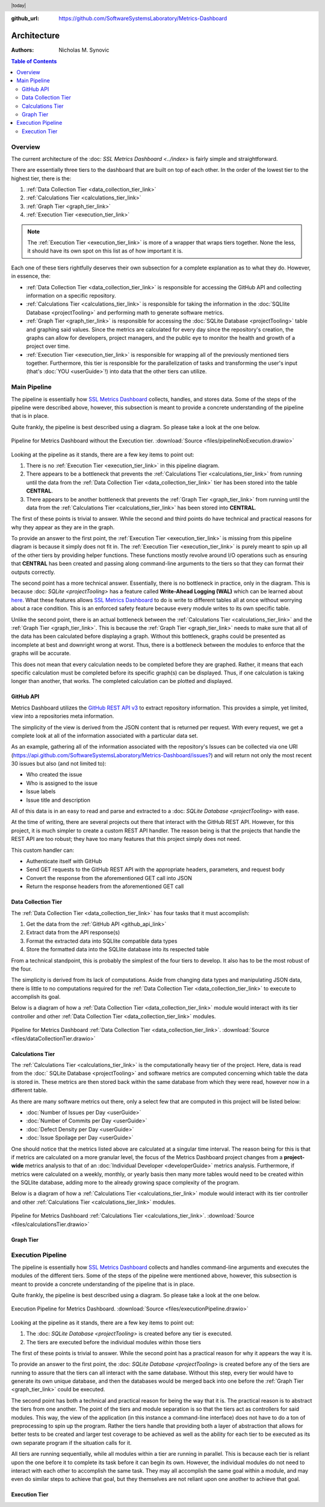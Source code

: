 :github_url: https://github.com/SoftwareSystemsLaboratory/Metrics-Dashboard

.. header:: |today|

Architecture
============

:Authors: Nicholas M. Synovic

.. contents:: Table of Contents
    :depth: 2
    :local:
    :backlinks: top

.. _overview_link:

Overview
--------

The current architecture of the :doc: `SSL Metrics Dashboard <../index>` is fairly simple and straightforward.

There are essentially three tiers to the dashboard that are built on top of each other. In the order of the lowest tier to the highest tier, there is the:

1. :ref:`Data Collection Tier <data_collection_tier_link>`
2. :ref:`Calculations Tier <calculations_tier_link>`
3. :ref:`Graph Tier <graph_tier_link>`
4. :ref:`Execution Tier <execution_tier_link>`

.. note::
    The :ref:`Execution Tier <execution_tier_link>` is more of a wrapper that wraps tiers together. None the less, it should have its own spot on this list as of how important it is.

Each one of these tiers rightfully deserves their own subsection for a complete explanation as to what they do. However, in essence, the:

* :ref:`Data Collection Tier <data_collection_tier_link>` is responsible for accessing the GitHub API and collecting information on a specific repository.

* :ref:`Calculations Tier <calculations_tier_link>` is responsible for taking the information in the :doc:`SQLlite Database <projectTooling>` and performing math to generate software metrics.

* :ref:`Graph Tier <graph_tier_link>` is responsible for accessing the :doc:`SQLite Database <projectTooling>` table and graphing said values. Since the metrics are calculated for every day since the repository's creation, the graphs can allow for developers, project managers, and the public eye to monitor the health and growth of a project over time.

* :ref:`Execution Tier <execution_tier_link>` is responsible for wrapping all of the previously mentioned tiers together. Furthermore, this tier is responsible for the parallelization of tasks and transforming the user's input (that's :doc:`YOU <userGuide>`!) into data that the other tiers can utilize.

.. _main_pipeline_link:

Main Pipeline
-------------

The pipeline is essentially how `SSL Metrics Dashboard <../index.html>`_ collects, handles, and stores data. Some of the steps of the pipeline were described above, however, this subsection is meant to provide a concrete understanding of the pipeline that is in place.

Quite frankly, the pipeline is best described using a diagram. So please take a look at the one below.

.. figure:: images/pipelineNoExecution.png
    :scale: 50%
    :alt: Pipeline for Metrics Dashboard without the :ref:`Execution Tier <execution_tier_link>`.
    :align: center

    Pipeline for Metrics Dashboard without the Execution tier. :download:`Source <files/pipelineNoExecution.drawio>`

Looking at the pipeline as it stands, there are a few key items to point out:

1. There is no :ref:`Execution Tier <execution_tier_link>` in this pipeline diagram.
2. There appears to be a bottleneck that prevents the :ref:`Calculations Tier <calculations_tier_link>` from running until the data from the :ref:`Data Collection Tier <data_collection_tier_link>` tier has been stored into the table **CENTRAL**.
3. There appears to be another bottleneck that prevents the :ref:`Graph Tier <graph_tier_link>` from running until the data from the :ref:`Calculations Tier <calculations_tier_link>` has been stored into **CENTRAL**.

The first of these points is trivial to answer. While the second and third points do have technical and practical reasons for why they appear as they are in the graph.

To provide an answer to the first point, the :ref:`Execution Tier <execution_tier_link>` is missing from this pipeline diagram is because it simply does not fit in. The :ref:`Execution Tier <execution_tier_link>` is purely meant to spin up all of the other tiers by providing helper functions. These functions mostly revolve around I/O operations such as ensuring that **CENTRAL** has been created and passing along command-line arguments to the tiers so that they can format their outputs correctly.

The second point has a more technical answer. Essentially, there is no bottleneck in practice, only in the diagram. This is because :doc: `SQLite <projectTooling>` has a feature called **Write-Ahead Logging (WAL)** which can be learned about `here <https://sqlite.org/wal.html>`_. What these features allows `SSL Metrics Dashboard <../index.html>`_ to do is write to different tables all at once without worrying about a race condition. This is an enforced safety feature because every module writes to its own specific table.

Unlike the second point, there is an actual bottleneck between the :ref:`Calculations Tier <calculations_tier_link>` and the :ref:`Graph Tier <graph_tier_link>`. This is because the :ref:`Graph Tier <graph_tier_link>` needs to make sure that all of the data has been calculated before displaying a graph. Without this bottleneck, graphs could be presented as incomplete at best and downright wrong at worst. Thus, there is a bottleneck between the modules to enforce that the graphs will be accurate.

This does not mean that every calculation needs to be completed before they are graphed. Rather, it means that each specific calculation must be completed before its specific graph(s) can be displayed. Thus, if one calculation is taking longer than another, that works. The completed calculation can be plotted and displayed.

.. _github_api_link:

GitHub API
^^^^^^^^^^

Metrics Dashboard utilizes the `GitHub REST API v3 <https://docs.github.com/en/free-pro-team@latest/rest>`_ to extract repository information. This provides a simple, yet limited, view into a repositories meta information.

The simplicity of the view is derived from the JSON content that is returned per request. With every request, we get a complete look at all of the information associated with a particular data set.

As an example, gathering all of the information associated with the repository's Issues can be collected via one URI (`https://api.github.com/SoftwareSystemsLaboratory/Metrics-Dashboard/issues? <https://api.github.com/SoftwareSystemsLaboratory/Metrics-Dashboard/issues?>`_) and will return not only the most recent 30 issues but also (and not limited to):

* Who created the issue
* Who is assigned to the issue
* Issue labels
* Issue title and description

All of this data is in an easy to read and parse and extracted to a :doc: `SQLite Database <projectTooling>` with ease.

.. todo::
    Move all of this to the project tooling page

At the time of writing, there are several projects out there that interact with the GitHub REST API. However, for this project, it is much simpler to create a custom REST API handler. The reason being is that the projects that handle the REST API are too robust; they have too many features that this project simply does not need.

This custom handler can:

* Authenticate itself with GitHub
* Send GET requests to the GitHub REST API with the appropriate headers, parameters, and request body
* Convert the response from the aforementioned GET call into JSON
* Return the response headers from the aforementioned GET call

.. _data_collection_tier_link:

Data Collection Tier
^^^^^^^^^^^^^^^^^^^^

The :ref:`Data Collection Tier <data_collection_tier_link>` has four tasks that it must accomplish:

1. Get the data from the :ref:`GitHub API <github_api_link>`
2. Extract data from the API response(s)
3. Format the extracted data into SQLlite compatible data types
4. Store the formatted data into the SQLlite database into its respected table

From a technical standpoint, this is probably the simplest of the four tiers to develop. It also has to be the most robust of the four.

The simplicity is derived from its lack of computations. Aside from changing data types and manipulating JSON data, there is little to no computations required for the :ref:`Data Collection Tier <data_collection_tier_link>` to execute to accomplish its goal.

Below is a diagram of how a :ref:`Data Collection Tier <data_collection_tier_link>` module would interact with its tier controller and other :ref:`Data Collection Tier <data_collection_tier_link>` modules.

.. figure:: images/dataCollectionTier.png
    :scale: 50%
    :alt: Pipeline for Metrics Dashboard :ref:`Data Collection Tier <data_collection_tier_link>`.
    :align: center


    Pipeline for Metrics Dashboard :ref:`Data Collection Tier <data_collection_tier_link>`. :download:`Source <files/dataCollectionTier.drawio>`

.. _calculations_tier_link:

Calculations Tier
^^^^^^^^^^^^^^^^^

The :ref:`Calculations Tier <calculations_tier_link>` is the computationally heavy tier of the project. Here, data is read from the :doc:` SQLite Database <projectTooling>` and software metrics are computed concerning which table the data is stored in. These metrics are then stored back within the same database from which they were read, however now in a different table.

As there are many software metrics out there, only a select few that are computed in this project will be listed below:

* :doc:`Number of Issues per Day <userGuide>`
* :doc:`Number of Commits per Day <userGuide>`
* :doc:`Defect Density per Day <userGuide>`
* :doc:`Issue Spoilage per Day <userGuide>`

One should notice that the metrics listed above are calculated at a singular time interval. The reason being for this is that if metrics are calculated on a more granular level, the focus of the Metrics Dashboard project changes from a **project-wide** metrics analysis to that of an :doc:`Individual Developer <developerGuide>` metrics analysis. Furthermore, if metrics were calculated on a weekly, monthly, or yearly basis then many more tables would need to be created within the SQLlite database, adding more to the already growing space complexity of the program.

Below is a diagram of how a :ref:`Calculations Tier <calculations_tier_link>` module would interact with its tier controller and other :ref:`Calculations Tier <calculations_tier_link>` modules.

.. figure:: images/calculationsTier.png
    :scale: 50%
    :alt: Pipeline for Metrics Dashboard :ref:`Calculations Tier <calculations_tier_link>`.
    :align: center

    Pipeline for Metrics Dashboard :ref:`Calculations Tier <calculations_tier_link>`. :download:`Source <files/calculationsTier.drawio>`

.. _graph_tier_link:

Graph Tier
^^^^^^^^^^

.. todo::
    Have Sophie write up the architecture of the Graph Tier

.. todo::
    Create an architecture diagram of how a module would interact within the tier


.. _execution_pipeline_link:

Execution Pipeline
------------------

The pipeline is essentially how `SSL Metrics Dashboard <../index.html>`_ collects and handles command-line arguments and executes the modules of the different tiers. Some of the steps of the pipeline were mentioned above, however, this subsection is meant to provide a concrete understanding of the pipeline that is in place.

Quite frankly, the pipeline is best described using a diagram. So please take a look at the one below.

.. figure:: images/executionPipeline.png
    :scale: 50%
    :alt: :ref:`Execution Pipeline <execution_pipeline_link>`.
    :align: center

    Execution Pipeline for Metrics Dashboard. :download:`Source <files/executionPipeline.drawio>`

Looking at the pipeline as it stands, there are a few key items to point out:

1. The :doc: `SQLite Database <projectTooling>` is created before any tier is executed.
2. The tiers are executed before the individual modules within those tiers

The first of these points is trivial to answer. While the second point has a practical reason for why it appears the way it is.

To provide an answer to the first point, the :doc: `SQLite Database <projectTooling>` is created before any of the tiers are running to assure that the tiers can all interact with the same database. Without this step, every tier would have to generate its own unique database, and then the databases would be merged back into one before the :ref:`Graph Tier <graph_tier_link>` could be executed.

The second point has both a technical and practical reason for being the way that it is. The practical reason is to abstract the tiers from one another. The point of the tiers and module separation is so that the tiers act as controllers for said modules. This way, the view of the application (in this instance a command-line interface) does not have to do a ton of preprocessing to spin up the program. Rather the tiers handle that providing both a layer of abstraction that allows for better tests to be created and larger test coverage to be achieved as well as the ability for each tier to be executed as its own separate program if the situation calls for it.

All tiers are running sequentially, while all modules within a tier are running in parallel. This is because each tier is reliant upon the one before it to complete its task before it can begin its own. However, the individual modules do not need to interact with each other to accomplish the same task. They may all accomplish the same goal within a module, and may even do similar steps to achieve that goal, but they themselves are not reliant upon one another to achieve that goal.

.. _execution_tier_link:
.. index:: execution tier

Execution Tier
^^^^^^^^^^^^^^

.. todo::
    Create an architecture diagram of how a module would interact within the tier
